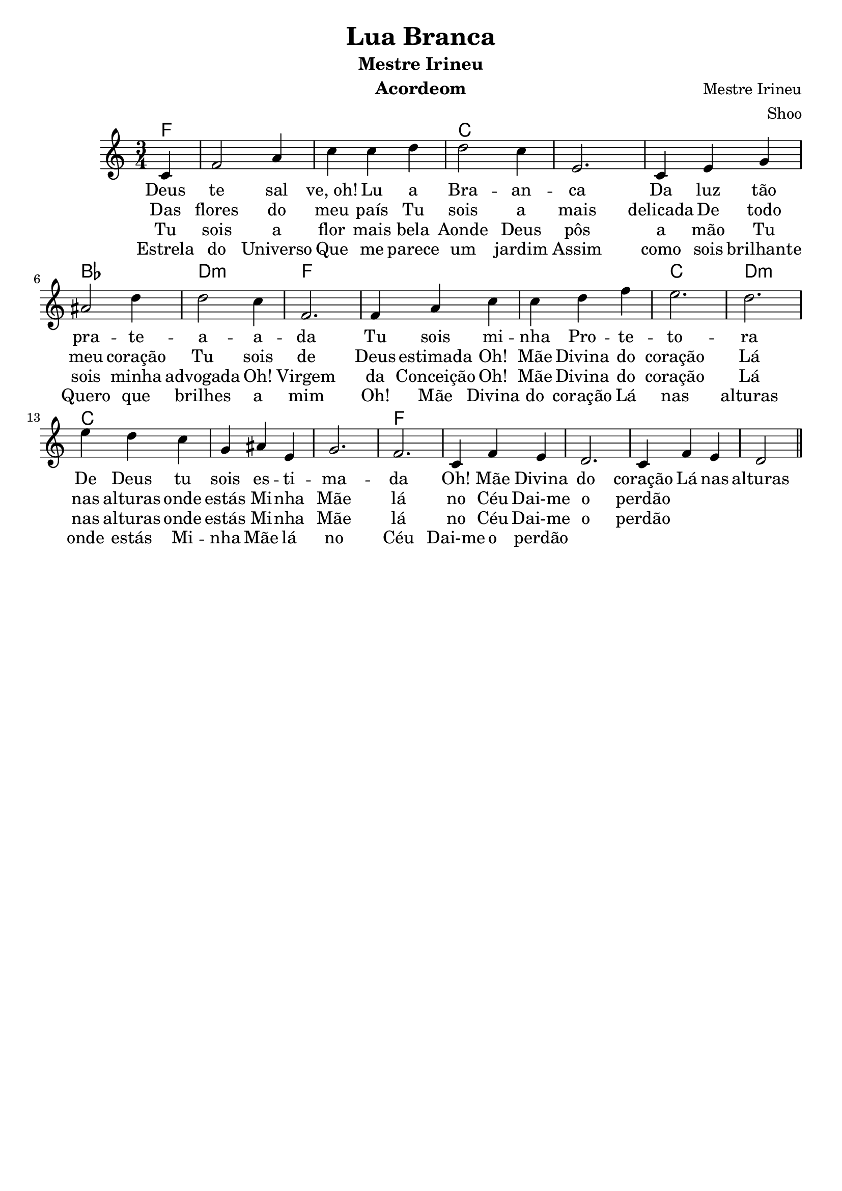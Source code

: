 \version "2.16.2"

\header {
  dedication=""
  title="Lua Branca"
  subtitle="Mestre Irineu"
  subsubtitle=""
  poet=""
  meter=""
  piece=""
  composer="Mestre Irineu"
  arranger="Shoo"
  opus=""
  instrument="Acordeom"
  copyright="     "
  tagline="  "
}

pautaAa =
\relative c'
{
  \clef treble
  \key c \major
  \time 3/4
   \partial 4
  c4 | f2 a4 | c c d | d2 c4 | e,2. |
  c4 e4 g4 | ais2 d4 | d2 c4 | f,2. |
  f4 a4 c4 | c d f | e2. | d2. |
  e4 d c | g ais e | g2. | f2. |
  c4 f e d2. c4 f e d2
  
   \bar "||"
}
\addlyrics
{
Deus te2  sal4"ve, oh!"4 Lu a | Bra -- an -- ca2.
Da luz tão pra2 -- te -- a2 -- a -- da
Tu sois mi -- nha Pro -- te -- to -- ra
De Deus tu sois es -- ti -- ma -- da
Oh! Mãe Divina do coração
Lá nas alturas onde estás
Mi -- nha Mãe lá no Céu
Dai-me o perdão

}
\addlyrics 
{
Das flores do meu país
Tu sois a mais delicada
De todo meu coração
Tu sois de Deus estimada
Oh! Mãe Divina do coração
Lá nas alturas onde estás
Mi -- nha Mãe lá no Céu
Dai-me o perdão
}
\addlyrics 
{
Tu sois a flor mais bela
Aonde Deus pôs a mão
Tu sois minha advogada
Oh! Virgem da Conceição
Oh! Mãe Divina do coração
Lá nas alturas onde estás
Mi -- nha Mãe lá no Céu
Dai-me o perdão
}
\addlyrics 
{
Estrela do Universo
Que me parece um jardim
Assim como sois brilhante
Quero que brilhes a mim
Oh! Mãe Divina do coração
Lá nas alturas onde estás
Mi -- nha Mãe lá no Céu
Dai-me o perdão
}

harmoniaAa =
\chordmode
{
  \time 3/4
  \partial 4

  f4:  |
  f2.: |
  f2.: |
  c2.: |
  c2.: |
  c2.: |
  bes2.: |
  d2.:m |
  f2.: |
  f2.: |
  f2.: |
  c2.: |
  d2.:m |
  c2.: |
  c2.: |
  c2.: |
  f2.: |

}

\bookpart {
  \score {
    \new StaffGroup {
      \override Score.RehearsalMark #'self-alignment-X = #LEFT
      <<
        \new ChordNames {\set chordChanges = ##t \harmoniaAa}
        \new Staff \with {instrumentName = #"" shortInstrumentName = #" "} \pautaAa
      >>
    }
    \layout {}
    \midi {}

  }
}

\bookpart {
  \header {instrument=""}
  \score {
    \new StaffGroup {
      \override Score.RehearsalMark #'self-alignment-X = #LEFT
      <<
        \new ChordNames {\set chordChanges = ##t \harmoniaAa}
        \new Staff \pautaAa
      >>
    }
    \layout {}
    \midi {}
  }
}



